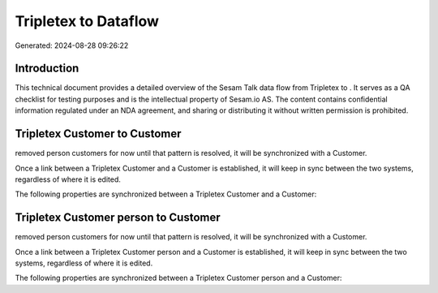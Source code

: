 ======================
Tripletex to  Dataflow
======================

Generated: 2024-08-28 09:26:22

Introduction
------------

This technical document provides a detailed overview of the Sesam Talk data flow from Tripletex to . It serves as a QA checklist for testing purposes and is the intellectual property of Sesam.io AS. The content contains confidential information regulated under an NDA agreement, and sharing or distributing it without written permission is prohibited.

Tripletex Customer to  Customer
-------------------------------
removed person customers for now until that pattern is resolved, it  will be synchronized with a  Customer.

Once a link between a Tripletex Customer and a  Customer is established, it will keep in sync between the two systems, regardless of where it is edited.

The following properties are synchronized between a Tripletex Customer and a  Customer:

.. list-table::
   :header-rows: 1

   * - Tripletex Customer Property
     -  Customer Property
     -  Data Type


Tripletex Customer person to  Customer
--------------------------------------
removed person customers for now until that pattern is resolved, it  will be synchronized with a  Customer.

Once a link between a Tripletex Customer person and a  Customer is established, it will keep in sync between the two systems, regardless of where it is edited.

The following properties are synchronized between a Tripletex Customer person and a  Customer:

.. list-table::
   :header-rows: 1

   * - Tripletex Customer person Property
     -  Customer Property
     -  Data Type

